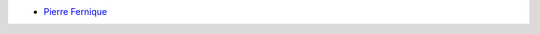 .. ................................................................................ ..
..                                                                                  ..
..  PkgTk: Tool kit for Python packages                                             ..
..                                                                                  ..
..  Homepage: http://pkgtk.readthedocs.io                                           ..
..                                                                                  ..
..  This software is distributed under the CeCILL-C license. You should have        ..
..  received a copy of the legalcode along with this work. If not, see              ..
..  <http://www.cecill.info/licences/Licence_CeCILL-C_V1-en.html>.                  ..
..                                                                                  ..
..  File authors: Pierre Fernique <pfernique@gmail.com> (5)                         ..
..                                                                                  ..
.. ................................................................................ ..

* `Pierre Fernique <pfernique@gmail.com>`_